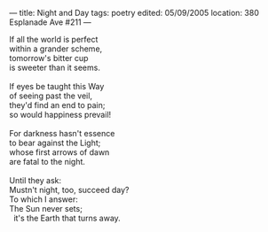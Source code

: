 :PROPERTIES:
:ID:       82721165-B697-4214-86B1-A92186C41863
:SLUG:     night-and-day
:END:
---
title: Night and Day
tags: poetry
edited: 05/09/2005
location: 380 Esplanade Ave #211
---

#+BEGIN_VERSE
If all the world is perfect
within a grander scheme,
tomorrow's bitter cup
is sweeter than it seems.

If eyes be taught this Way
of seeing past the veil,
they'd find an end to pain;
so would happiness prevail!

For darkness hasn't essence
to bear against the Light;
whose first arrows of dawn
are fatal to the night.

Until they ask:
Mustn't night, too, succeed day?
To which I answer:
The Sun never sets;
  it's the Earth that turns away.
#+END_VERSE

